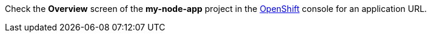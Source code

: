 Check the *Overview* screen of the *my-node-app* project in the link:{openshift-url}[OpenShift, window={target}] console for an application URL.
